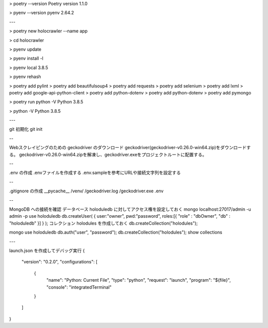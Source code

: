 > poetry --version
Poetry version 1.1.0

> pyenv --version
pyenv 2.64.2

---

> poetry new holocrawler --name app

> cd holocrawler

> pyenv update

> pyenv install -l

> pyenv local 3.8.5

> pyenv rehash

> poetry add pylint
> poetry add beautifulsoup4
> poetry add requests
> poetry add selenium
> poetry add lxml
> poetry add google-api-python-client
> poetry add python-dotenv
> poetry add python-dotenv
> poetry add pymongo

> poetry run python -V
Python 3.8.5

> python -V
Python 3.8.5

---

git 初期化
git init

--

Webスクレイピングのための geckodriver のダウンロード
geckodriver(geckodriver-v0.26.0-win64.zip)をダウンロードする。
geckodriver-v0.26.0-win64.zipを解凍し、geckodriver.exeをプロジェクトルートに配置する。

--

.env の作成
.envファイルを作成する
.env.sampleを参考にURLや接続文字列を設定する

--

.gitignore の作成
__pycache__
/venv/
/geckodriver.log
/geckodriver.exe
.env

--

MongoDB への接続を確認
データベース holoduledb に対してアクセス権を設定しておく
mongo localhost:27017/admin -u admin -p
use holoduledb
db.createUser( { user:"owner", pwd:"password", roles:[{ "role" : "dbOwner", "db" : "holoduledb" }] } );
コレクション holodules を作成しておく
db.createCollection("holodules");

mongo
use holoduledb
db.auth("user", "password");
db.createCollection("holodules");
show collections

---

launch.json を作成してデバッグ実行
{
    "version": "0.2.0",
    "configurations": [
        {
            "name": "Python: Current File",
            "type": "python",
            "request": "launch",
            "program": "${file}",
            "console": "integratedTerminal"
        }
    ]
}
